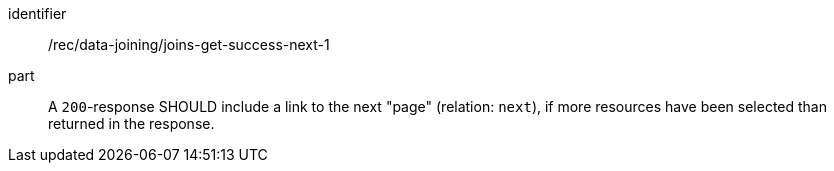 [[rec_data_joining_joins-get-success-next-1]]

[recommendation]
====
[%metadata]
identifier:: /rec/data-joining/joins-get-success-next-1
part:: A `200`-response SHOULD include a link to the next "page" (relation: `next`), if more resources have been selected than returned in the response.
====